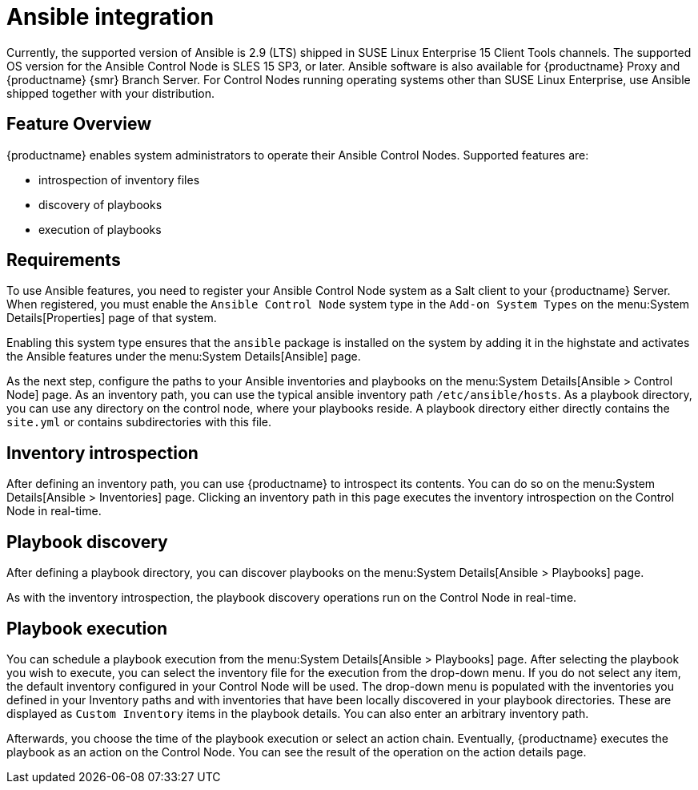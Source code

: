 [[ansible-integration]]
= Ansible integration

Currently, the supported version of Ansible is 2.9 (LTS) shipped in SUSE Linux Enterprise 15 Client Tools channels.
The supported OS version for the Ansible Control Node is SLES 15 SP3, or later.
Ansible software is also available for {productname} Proxy and {productname} {smr} Branch Server.
For Control Nodes running operating systems other than SUSE Linux Enterprise, use Ansible shipped together with your distribution.



[[at.ansible.overview]]
== Feature Overview

{productname} enables system administrators to operate their Ansible Control Nodes.
Supported features are:

* introspection of inventory files
* discovery of playbooks
* execution of playbooks



[[at.ansible.requirements]]
== Requirements

To use Ansible features, you need to register your Ansible Control Node system as a Salt client to your {productname} Server.
When registered, you must enable the ``Ansible Control Node`` system type in the [guimenu]``Add-on System Types`` on the menu:System Details[Properties] page of that system.

Enabling this system type ensures that the ``ansible`` package is installed on the system by adding it in the highstate and activates the Ansible features under the menu:System Details[Ansible] page.

As the next step, configure the paths to your Ansible inventories and playbooks on the menu:System Details[Ansible > Control Node] page.
As an inventory path, you can use the typical ansible inventory path [literal]``/etc/ansible/hosts``.
As a playbook directory, you can use any directory on the control node, where your playbooks reside.
A playbook directory either directly contains the [literal]``site.yml`` or contains subdirectories with this file.



[[at.ansible.inventory-introspection]]
== Inventory introspection

After defining an inventory path, you can use {productname} to introspect its contents.
You can do so on the menu:System Details[Ansible > Inventories] page.
Clicking an inventory path in this page executes the inventory introspection on the Control Node in real-time.



[[at.ansible.playbook-discovery]]
== Playbook discovery

After defining a playbook directory, you can discover playbooks on the menu:System Details[Ansible > Playbooks] page.

As with the inventory introspection, the playbook discovery operations run on the Control Node in real-time.



[[at.ansible.playbook-execution]]
== Playbook execution

You can schedule a playbook execution from the menu:System Details[Ansible > Playbooks] page.
After selecting the playbook you wish to execute, you can select the inventory file for the execution from the drop-down menu.
If you do not select any item, the default inventory configured in your Control Node will be used.
The drop-down menu is populated with the inventories you defined in your Inventory paths and with inventories that have been locally discovered in your playbook directories.
These are displayed as [guimenu]``Custom Inventory`` items in the playbook details.
You can also enter an arbitrary inventory path.

Afterwards, you choose the time of the playbook execution or select an action chain.
Eventually, {productname} executes the playbook as an action on the Control Node.
You can see the result of the operation on the action details page.
